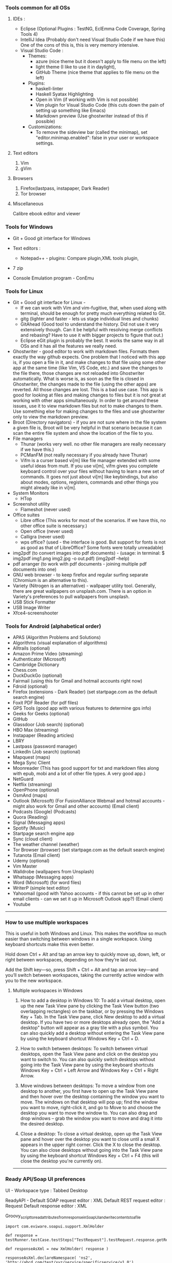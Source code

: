 *** Tools common for all OSs

**** IDEs : 

- Eclipse (Optional Plugins : TestNG, EclEmma Code Coverage, Spring Tools 4) 
- IntelliJ Idea (Probably don't need Visual Studio Code if we have this) One of the cons of this is, this is very memory intensive.
- Visual Studio Code :
	- Themes: 
		- azure (nice theme but it doesn't apply to file menu on the left)
		- light theme (I like to use it in daylight),
		- GitHub Theme (nice theme that applies to file menu on the left)
	- Plugins: 
		- haskell-linter
		- Haskell Syatax Highlighting
		- Open in Vim (if working with Vim is not possible)
		- Vim plugin for Visual Studio Code (this cuts down the pain of setting up something like Emacs)
		- Markdown preview (Use ghostwriter instead of this if possible)
	- Customizations:
		- To remove the sideview bar (called the minimap), set "editor.minimap.enabled": false in your user or workspace settings.

**** Text editors

1. Vim
2. gVim

**** Browsers

1. Firefox(lastpass, instapaper, Dark Reader)
2. Tor browser

**** Miscellaneous

Calibre ebook editor and viewer

*** Tools for Windows

- Git + Good git interface for Windows

- Text editors : 
  - Notepad++ - plugins: Compare plugin,XML tools plugin, 

- 7 zip

- Console Emulation program - ConEmu

*** Tools for Linux

- Git + Good git interface for Linux - 
  - If we can work with Vim and vim-fugitive, that, when used along with terminal, should be enough for pretty much everything related to Git.
  - gitg (lighter and faster - lets us stage individual lines and chunks)
  - GitAhead (Good tool to understand the history. Did not use it very extensively though. Can it be helpful with resolving merge conflicts and rebasing? Have to use it with bigger projects to figure that out.)
  - Eclipse eGit plugin is probably the best. It works the same way in all OSs and it has all the features we really need.
- Ghostwriter - good editor to work with markdown files. Formats them exactly the way github expects. One problem that I noticed with this app is, if you open a file in it, and make changes to that file using some other app at the same time (like Vim, VS Code, etc.) and save the changes to the file there, those changes are not reloaded into Ghostwriter automatically. What is worse is, as soon as the file is closed in Ghostwriter, the changes made to the file (using the other apps) are reverted. All those changes are lost. This is a bad use case. This app is good for looking at files and making changes to files but it is not great at working with other apps simultaneously. In order to get around these issues, use it to view markdown files but not to make changes to them. Use something else for making changes to the files and use ghostwriter only to view the markdown preview.
- Broot (Directory navigators) - if you are not sure where in the file system a given file is, Broot will be very helpful in that scenario because it can scan the entire file system and show the location of the file to you.
- File managers
  - Thunar (works very well. no other file managers are really necessary if we have this.)
  - PCManFM (not really necessary if you already have Thunar)
  - Vifm is a curser based vi[m] like file manager extended with some useful ideas from mutt. If you use vi[m], vifm gives you complete keyboard control over your files without having to learn a new set of commands. It goes not just about vi[m] like keybindings, but also about modes, options, registers, commands and other things you might already like in vi[m].
- System Monitors
  - HTop  
- Screenshot utility
  - Flameshot (never used)
- Office suites
  - Libre office (This works for most of the scenarios. If we have this, no other office suite is necessary.)
  - Open office (never used)
  - Calligra (never used)
  - wps office? (used - the interface is good. But support for fonts is not as good as that of LibreOffice? Some fonts were totally unreadable)
- img2pdf (to convert images into pdf documents) - (usage: in terminal: $ img2pdf img1.png img2.jpg -o out.pdf) (img2pdf --help)
- pdf arranger (to work with pdf documents - joining multiple pdf documents into one)
- GNU web browser - to keep firefox and regular surfing separate (Chromium is an alternative to this).
- Variety (Nitrogen is an alternative) - wallpaper utility tool. Generally, there are great wallpapers on unsplash.com. There is an option in Variety's preferences to pull wallpapers from unsplash.
- USB Stick Formatter
- USB Image Writer
- Xfce4-screenshooter

*** Tools for Android (alphabetical order)

- APAS (Algorithm Problems and Solutions)
- Algorithms (visual explanation of algorithms)
- Alltrails (optional)
- Amazon Prime Video (streaming)
- Authenticator (Microsoft)
- Cambridge Dictionary
- Chess.com
- DuckDuckGo (optional)
- Fairmail (using this for Gmail and hotmail accounts right now)
- Fdroid (optional)
- Firefox (extensions - Dark Reader) (set startpage.com as the default search engine)
- Foxit PDF Reader (for pdf files)
- GPS Tools (good app with various features to determine gps info)
- Geeks for Geeks (optional)
- GitHub
- Glassdoor (Job search) (optional)
- HBO Max (streaming)
- Instapaper (Reading articles)
- LBRY
- Lastpass (password manager)
- LinkedIn (Job search) (optional)
- Mapquest (maps)
- Mega Sync Client
- Moonreader (This has good support for txt and markdown files along with epub, mobi and a lot of other file types. A very good app.)
- NetGuard
- Netflix (streaming)
- OpenPhone (optional)
- OsmAnd (maps)
- Outlook (Microsoft) (For FusionAlliance Webmail and hotmail accounts - might also work for Gmail and other accounts) (Email client)
- Podcasts (Google) (Podcasts)
- Quora	 (Reading)
- Signal (Messaging apps)
- Spotify (Music)
- Startpage search engine app
- Sync (cloud client)
- The weather channel (weather)
- Tor Browser (browser) (set startpage.com as the default search engine)
- Tutanota (Email client)
- Udemy (optional)
- Vim Master
- Walldrobe (wallpapers from Unsplash)
- Whatsapp (Messaging apps)
- Word (Microsoft) (for word files)
- WriterP (simple text editor)
- Yahoomail (good with Yahoo accounts - if this cannot be set up in other email clients - can we set it up in Microsoft Outlook app?) (Email client)
- Youtube

-----------------------------------------------------------------------------------------

*** How to use multiple workspaces

This is useful in both Windows and Linux. This makes the workflow so much easier than switching between windows in a single workspace. Using keyboard shortcuts make this even better. 

Hold down Ctrl + Alt and tap an arrow key to 
quickly move up, down, left, or right between workspaces, 
depending on how they’re laid out. 

Add the Shift key—so, press Shift + Ctrl + Alt and 
tap an arrow key—and you’ll switch between workspaces, 
taking the currently active window with you to the new workspace.

**** Multiple workspaces in Windows

    1. How to add a desktop in Windows 10:
       To add a virtual desktop, open up the new Task View pane by clicking the Task View button (two overlapping rectangles) on the taskbar, or by pressing the Windows Key + Tab. In the Task View pane, click New desktop to add a virtual desktop. If you have two or more desktops already open, the "Add a desktop" button will appear as a gray tile with a plus symbol. You can also quickly add a desktop without entering the Task View pane by using the keyboard shortcut Windows Key + Ctrl + D.

    2. How to switch between desktops:
       To switch between virtual desktops, open the Task View pane and click on the desktop you want to switch to. You can also quickly switch desktops without going into the Task View pane by using the keyboard shortcuts Windows Key + Ctrl + Left Arrow and Windows Key + Ctrl + Right Arrow.

    3. Move windows between desktops:
       To move a window from one desktop to another, you first have to open up the Task View pane and then hover over the desktop containing the window you want to move. The windows on that desktop will pop up; find the window you want to move, right-click it, and go to Move to and choose the desktop you want to move the window to. You can also drag and drop windows -- grab the window you want to move and drag it into the desired desktop.

    4. Close a desktop:
       To close a virtual desktop, open up the Task View pane and hover over the desktop you want to close until a small X appears in the upper right corner. Click the X to close the desktop. You can also close desktops without going into the Task View pane by using the keyboard shortcut Windows Key + Ctrl + F4 (this will close the desktop you're currently on).

-----------------------------------------------------------------------------------------

*** Ready API/Soap UI preferences

UI - Workspace type : Tabbed Desktop

ReadyAPI - Default SOAP request editor : XML
           Default REST request editor : Request
           Default response editor : XML

Groovy_script_to_read_attributes_from_response_in_SoapUI_and_write_contents_to_a_file

    #+BEGIN_EXAMPLE
    import com.eviware.soapui.support.XmlHolder
    
    def response = testRunner.testCase.testSteps["TestRequest"].testRequest.response.getRequest().getResponseContentAsXml()
    
    def responseAsXml = new XmlHolder( response )
    
    responseAsXml.declareNamespace( 'ns2', 'http://abcd.com/test/xyz/service/specificservice/v1_0')
    
    def RqUID = responseAsXml.getNodeValue("//ns2:getResponse/response/RqUID")
    log.info("RqUID [" + RqUID + "]")
    
    def payload = responseAsXml.getNodeValue("//ns2:getResponse/response/Payload")
    log.info("payl [" + payload + "]")
    
    def responseFile = new PrintWriter ("C:\\Users\\explorer\\Downloads\\folder\\" + RqUID + ".txt")
    
    responseFile.println(payload)
    
    responseFile.flush()
    
    responseFile.close()

    #+END_EXAMPLE

-----------------------------------------------------------------------------------------

*** Android alternatives

GrapheneOS
LineageOS (supports many older devices)

-----------------------------------------------------------------------------------------

*** Browser choices

    If you are not happy with firefox, here are some alternatives:
    LibreWolf
    vimb
    qutebrowser

-----------------------------------------------------------------------------------------

*** Wizdler

Parses the WSDL files and generates SOAP messages for you # Wizdler

Recognizes WSDL information on the page to show you the available services and operations. Click the operation to generate the SOAP requests and view the response. By clicking the service, you can download WSDL and external XSD files in single ZIP file.

-----------------------------------------------------------------------------------------

*** OpenAPI spec editing tools

Swagger YAML editing tool : http://editor.swagger.io/

use this to generate server code and client code as well.

Stoplight studio is another good one. 

-----------------------------------------------------------------------------------------

*** Putty

   change password : 
    #+BEGIN_EXAMPLE
    passwd
    #+END_EXAMPLE

 
-----------------------------------------------------------------------------------------

*** Calibre book-reader customization

   In order to increase line spacing in paragraphs:

   Preferences -> User Stylesheet -> p {line-height: 2}
 
-----------------------------------------------------------------------------------------

*** Command to put computer to sleep

    Windows:
    
      #+BEGIN_EXAMPLE
      rundll32.exe powrprof.dll,SetSuspendState 0,1,0
      #+END_EXAMPLE

-----------------------------------------------------------------------------------------

*** Mouse issues in Windows

    Mouse cursor disappears in any dialogue or text box or document : 
    
    If you want to change it to a larger one :
    Control Panel -> Large icons -> Mouse -> Pointers -> Normal Select -> Browse -> aero_arrow.cur (or any other one that you like)
    Control Panel -> Large icons -> Mouse -> Pointers -> Text Select -> Browse -> aero_arrow.cur (or any other one that you like)
    
    a. Open Control Panel. 
    b. In View by: Large icon view, click on Mouse.
    c. Click the Pointer options tab and uncheck Hide pointer while typing.
    d. Click on Apply and check the issue.

-----------------------------------------------------------------------------------------

*** Lenovo Thinkpad tips

    How do you turn on the light on top of the monitor?
    
    To turn on the small light on the top of the monitor (when working in the dark and it is very difficult to see the keyboard) 
    #+BEGIN_EXAMPLE
    Fn + PgUp
    #+END_EXAMPLE

-----------------------------------------------------------------------------------------

*** Windows VDEs running out of memory

Hi all, the C drive in one of my VDE slices seems to be running out of memory. 
It came with 50 GB initially and now it has just about 100MB memory available in it. 
I freed up some space by uninstalling some of the programs I was not using all that often and that freed up about 1 GB of space in the C drive but all that free space quickly got filled up by some processes running in the background. 
I submitted a request for 'clean up C drive' but that seems to have failed - twice. 
I cannot do anything with that slice because of the lack of available memory. 
I requested a new slice but I am trying to understand what it is that went wrong with it. 
Did any of you see this happen in the past?

Download WizTree on your slice, it'll tell you where all of your space is being used up.

By using this tool, after determining that 'C:\Windows\ccmcache' is the folder taking up all the space,

The ccmcache folder is used by System Center Configuration Manager (SCCM) client. This is where files downloaded by SCCM are stored. SCCM is an enterprise software management system used in many Windows environment, and provides operating system and software deployment services, remote management, reporting services, etc. You will typically only find this folder on systems in a managed enterprise environment.
SCCM caches files used for software deployment in the ccmcache folder. This may include software packages which are automatically installed on your machine, some types of software updates, etc. Files are not automatically removed from the ccmcache folder after they are used, but they are marked as being eligible for deletion. You should not manually delete files in this folder as you may accidentally delete something which has not been used yet. You should definitely not remove the folder altogether, as this would break SCCM and you would cease to automatically receive software packages from your network administrator.
You should be able to reduce the size of this folder using the ConfigMgr Control Panel. This will require local administrator privileges. To do this:
Open "Configuration Manager Properties" in the control panel. You may need to change the control panel to "icon view" instead of "category view".
Go to the "cache" tab
Click "Configure Settings" and acknowledge the UAC Prompt if prompted
The "Delete Files" button should become available. Click this button to clear files. It will automatically keep any files which should not be deleted.

-----------------------------------------------------------------------------------------

*** Tree

    **How To View Directory Tree Structure In Linux**

    Today, we are going to learn how to view directory structure using Tree command. This command will display the contents of a directory in a tree-like format. You might wonder why on the earth someone would use this command whilst we already have ls command to list the contents of a directory. Unlike ls command, Tree command is a recursive directory listing program that produces a depth indented listing of files. It is quite useful to find the directories that contains lot of sub-directories in Unix-like systems.
    
    Install Tree
    Tree command is available in the default repositories of most Linux distributions. So, it can be installed from the distribution's default package.
    
    On Arch Linux and its derivatives: $ sudo pacman -S tree
    On RHEL, CentOS, Fedora: $ sudo yum install tree Or, $ sudo dnf install tree
    On SUSE/openSUSE: $ sudo zypper install tree
    On Debian, Linux Mint, Ubuntu: $ sudo apt-get install tree
    
    We have installed tree utility. Now, let us see some practical examples.

    **View Directory Tree Structure In Linux**
 
    If you run the tree command without any arguments, the tree command will display all contents of the current working directory in a tree-like format.  
        #+BEGIN_EXAMPLE
        $ tree
        #+END_EXAMPLE
    
    Upon completion of listing all files/directories found, tree returns the total number of files and/or directories listed. As you see in the above output, the current directory contains 3321 sub-directories, and 40023 files.
    
    
    To list the files of the specific directory in a tree-like format, say for example /etc, run:
    
        #+BEGIN_EXAMPLE
        $ tree /etc/
        #+END_EXAMPLE
    
    By default, Tree will notdoesn't list the hidden files. If you want to list the hidden files, use -a parameter like below.
        #+BEGIN_EXAMPLE
        $ tree -a /etc/
        #+END_EXAMPLE
    
    
    Now, check the above output. The total of number of directories and files are higher than the previous output. It is because, this time the tree command lists all directories and files including hidden files.
    
    
     
    To view the directory structure in a colored format, use -C parameter.
    
       #+BEGIN_EXAMPLE
       $ tree -C /etc/
       #+END_EXAMPLE
    
    Did you notice? Now, the tree command lists the directories and files in different colors. This is will useful to easily distinguish the directories and files.
    
     
    As you may have noticed, all of the above commands lists the sub-directories and files. You can also list only the directories using -d parameter like below.
    
       #+BEGIN_EXAMPLE
       $ tree -d /etc/
       #+END_EXAMPLE
    
    You can also display the directory listing line by line using the following command:
    
       #+BEGIN_EXAMPLE
       $ tree -d /etc/ | less
       #+END_EXAMPLE
    Press ENTER to navigate through the output.
    
    By default, Tree command will list all sub-directories and the files inside the main directory. To limit the depth or of level of recursion, use -L parameter like below.
       #+BEGIN_EXAMPLE
       $ tree -L 2 /etc
       #+END_EXAMPLE
    Here, L indicates the maximum display depth of the directory tree.
    
    For more details, refer the man pages.
 
    #+BEGIN_EXAMPLE
    $ man tree
    #+END_EXAMPLE
 
    **In Windows machines**
 
    #+BEGIN_EXAMPLE
    $ tree /a /f > Catalog.txt
    #+END_EXAMPLE
 
    Options:
    
    /A - Specifies that alternative characters (plus signs, hyphens, and vertical bars) be used to draw the tree diagram so that it can be printed by printers that don't support the line-drawing and box-drawing characters (DOS Versions 4 and 5).
    
    /F - Displays the names of the files found within each directory listed.
    
    
    Conclusion
    
    As you can see in this guide, tree command will give you a nice graphical tree view of the directory structure. You can use this command when you want to view the contents of directories that have tons of other files/folders nested inside their folders.

-----------------------------------------------------------------------------------------

*** Tips for searching and copying files and directories :

How to do file search for a string in a folder (including its sub folders) in Windows?

    #+BEGIN_EXAMPLE
    C:\Users\user\Desktop\FolderName>findstr /S /I /M /C:"search text" *.*
    #+END_EXAMPLE

How to find files on windows modified/created after a given date using the command line? You can use PowerShell to do this :

    #+BEGIN_EXAMPLE
    Get-ChildItem -Recurse | Where-Object { $_.LastWriteTime -ge "12/27/2016" }
    #+END_EXAMPLE

This also works with time: 

    #+BEGIN_EXAMPLE
    { $_.LastWriteTime -ge "12/27/2016 20:00:00" }
    #+END_EXAMPLE

How to copy everything from one folder to another folder?

    #+BEGIN_EXAMPLE
    ROBOCOPY sourceFolder   destinationFolder /MIR /R:0 /W:0
    
    ROBOCOPY C:\Users\n123456\Desktop   C:\Users\n123456\Downloads\NewFolder /MIR /R:0 /W:0
    #+END_EXAMPLE
Be careful before using this command. If there are files or folders in the destination folder before using this command, they will all be erased. Make sure this command is used to copy files into a new folder only.


In Mac OSX: A few commands that help in copying files in Mac OSX:
    #+BEGIN_EXAMPLE
    cp -R "/Volumes/SIGNATURE/folder1" "/Users/explorer436/Google Drive"
    
    cp -R "/Volumes/SIGNATURE/folder2" "/Users/explorer436/Google Drive"
    
    cp -R "/Volumes/SIGNATURE/folder3/folder4/folder5" "/Volumes/SIGNATURE"
    #+END_EXAMPLE

To list the files and folders in a directory and to list their sizes:
    #+BEGIN_EXAMPLE
    du – displaying disk usage for a specific file, folder, directory, or whatever, is made easier to interpret with -h
    
    du -sh */
    #+END_EXAMPLE


While you are using cp command to copy huge folders, to find out how much data is copied, go to Applications -> Utilities -> Activity Monitor -> Disk view

And look at the process name 'cp'



To copy only missing files from one folder to another, use rsync :
    #+BEGIN_EXAMPLE
    rsync -av /Users/harshavardhanedupuganti/Google\ Drive/harsha_personal_stuff/  /Volumes/SIGNATURE/Google\ Drive/harsha_personal_stuff/

    rsync -av /source-path/source-dir /destination-path
    #+END_EXAMPLE
rsync will copy only new and changed files to the new location.

It is important to understand how a trailing slash on the source argument functions. If there is a trailing slash then the contents of /source-path/source-dir will be copied to destination-path. If there is no trailing slash then source-dir itself will be copied to the destination and its contents will be another level down in the destination hierarchy.

So if you want to replicate one path to another include the trailing slash as follows:
    #+BEGIN_EXAMPLE
    rsync -av /sourcepath/sourcedir/ /duplicatpath/sourcedir/
    #+END_EXAMPLE

-----------------------------------------------------------------------------------------

*** Killing a process

    **In Windows machines**
If you need to kill a process manually on Windows it’s actually pretty easy. First, fire up a command prompt and type the following command.
    #+BEGIN_EXAMPLE
    netstat -a -o -n
    #+END_EXAMPLE

To kill the process we need to find the PID of the process in question. I just run down the list by port until I find port 8080 and here you will see the process id was 28344.

Finally, with the PID we can run the following command to kill the process

    #+BEGIN_EXAMPLE
    taskkill /F /PID 28344
    #+END_EXAMPLE


    **In Linux**

This command will print you PID of process bound on that port :
    #+BEGIN_EXAMPLE
    fuser 8080/tcp
    #+END_EXAMPLE

And this command will kill that process : 
    #+BEGIN_EXAMPLE
    fuser -k 8080/tcp
    #+END_EXAMPLE

    **Issue with port 80 being blocked**

If anyone is running into issues with port 80 blocked while setting up their new slice, I have a workaround if you would like to use it. I have an open ticket with VDE support to see about getting the Citrix Virtual Desktop Service changed to a different port.  I will let you know when they have verified this fix or have a different workaround.
I have been able to successfully reboot my slice several times and log back into the Citrix Workspace with no issue.
Verify it is the Citrix Desktop Service running over port 80 by using the following command (as Admin):
    #+BEGIN_EXAMPLE
    netsh http show servicestate | findstr HTTP
    #+END_EXAMPLE
Run the following command to change its port (you should run netstat -aon to make sure the number you choose is free).
    #+BEGIN_EXAMPLE
    C:\Program Files\Citrix\Virtual Desktop Agent\Agent Configuration\Agentconfig.exe /portnumber:4150
    #+END_EXAMPLE
Restart the Citrix Service (or reboot your machine)

-----------------------------------------------------------------------------------------

*** Postman tips

Script to read fields from a JSON response and set it as a collection variable that can be used in the subsequent steps:
    #+BEGIN_EXAMPLE
    var jsonData = JSON.parse(responseBody);
    pm.collectionVariables.set("quoteId", jsonData.data.quoteId);
    #+END_EXAMPLE


Script to read fields from a SOAP response and set it as a collection variable that can be used in the subsequent steps:
    #+BEGIN_EXAMPLE
    var parseString = require('xml2js').parseString;
    var stripPrefix = require('xml2js').processors.stripPrefix;
    
    parseString(responseBody, { tagNameProcessors: [ stripPrefix ] }, function(err, js) {
        if(err) throw err;
    
        var companysQuoteNumber = js.Envelope.Body[0].rateResponse[0].response[0].HomePolicyQuoteInqRs[0].PersPolicy[0].QuoteInfo[0].CompanysQuoteNumber[0];
    
        pm.collectionVariables.set("companysQuoteNumber", companysQuoteNumber);
    });
    #+END_EXAMPLE

(A simpler way is to use xml2json but it will not remove the namespaces from the json and if the namespaces are dynamically changing, it can be a problem)

-----------------------------------------------------------------------------------------

*** Running jar files from terminal

    #+BEGIN_EXAMPLE
    java -jar jarFileName.jar
    #+END_EXAMPLE

-----------------------------------------------------------------------------------------

*** Cntlm

Updating password in cntlm : 

In a Linux slice, cntlm config file is usually located here : 

    #+BEGIN_EXAMPLE
    /etc/cntlm.conf
    or
    /usr/local/etc/cntlm.conf
    #+END_EXAMPLE

Many corporate security policies require regular password changes, CNTLM makes these very easy.

First, get the hashes for the new password with: 
    #+BEGIN_EXAMPLE
    cntlm -H
    #+END_EXAMPLE

Copy and paste those hashes into your cntlm.conf file located at: 
    #+BEGIN_EXAMPLE
    /etc/cntlm.conf
    or 
    /usr/local/etc/cntlm.conf
    #+END_EXAMPLE

(if you get this error while trying to edit the file : readonly option is set (add ! to override) - 
This happens when the user is trying to write on a file without the right permissions. Login as root using sudo su and now you can do the edit.)

Restart your CNTLM instance and reconnect, you should be good to go 
    #+BEGIN_EXAMPLE
    : brew services restart cntlm (if you have brew installed)
    #+END_EXAMPLE

If this doesn't work, restarting the slice using the command 'reboot' works.

-----------------------------------------------------------------------------------------

*** Commands to run tests on individual files

**Command to run cucumber tests alone if you are using gradle**

    #+BEGIN_EXAMPLE
    ./gradlew test --tests pagro.project.RunCukesTest*
    #+END_EXAMPLE

**for a javascript project**

    #+BEGIN_EXAMPLE
    npx jest ./src/main/module/Operation/OperationService.test.ts
    npm run test -- ./src/main/module/Operation/OperationService.test.ts
    #+END_EXAMPLE

-----------------------------------------------------------------------------------------

*** Gradle commands

Go to the EAR folder in command prompt:

    #+BEGIN_EXAMPLE
    C:\XXXXXXXXXXXXXEAR
    #+END_EXAMPLE
And use this command to build EAR.

    #+BEGIN_EXAMPLE
    gradle clean ear --info
    gradle clean testall --info
    gradle clean testAll ear –-info
    #+END_EXAMPLE

From folder :      C:\XXXXXXXXXXEAR\build\distributions
To folder :        C:\WASLP_dev\tools\WASLP8559\wlp\usr\servers\default\dropins
Windows command to copy the EAR from a source folder to a destination folder:
    #+BEGIN_EXAMPLE
    xcopy C:\XXXXXXXXXXXXXXEAR\build\distributions C:\WASLP_dev\tools\WASLP8559\wlp\usr\servers\default\dropins
    #+END_EXAMPLE

From folder :      C:\Users\n0281526\Documents\services-property-insurance-partner-exchange\PiAcordSalesMediationServiceEAR
To folder :        C:\WASLP_dev\tools\WASLP8559\wlp\usr\servers\default\dropins
Windows command to copy the EAR from a source folder to a destination folder:
    #+BEGIN_EXAMPLE
    xcopy C:\WASLP_dev\workspaces\git_repo\services-property-insurance-partner-exchange\PiAcordSalesMediationServiceEAR\build\distributions C:\WASLP_dev\tools\WASLP8559\wlp\usr\servers\default\dropins
    #+END_EXAMPLE


To exclude a few tasks from the build process : 
    #+BEGIN_EXAMPLE
    ./gradlew build -x checkstyleMain -x findbugsMain -x test -x jacocoTestCoverageVerification -x pmdMain
    #+END_EXAMPLE

-----------------------------------------------------------------------------------------

*** Cygwin

Cygwin Must Have Packages - Tutorial Table of Contents

Cygwin: 3:05 : https://www.cygwin.com

**Packages**

lynx, wget, curl, rsync

python, python3

bzip, tar

bash-completion

vim, vim-common

tmux

git

diffutils

make

gcc-c, gcc-g++, gcc-fortran

openssh

 

**Useful Stuff**

cd /bin

curl https://github.com/git/git/raw/master/contrib/completion/git-completion.bash -OL

# source is to turn it on. Basically, we are reloading.

source git-completion.bash

 

# Forgot to add this following line to ~/.bashrc in the video

source /bin/git-completion.bash

# Save and quit

 
source ~/.bashrc

 

**Download apt-cyg. It is used to install packages**

# Greater than sign is not allowed in the description. Change greaterThanSign to a greater than sign.

cd ~

lynx -source rawgit.com/transcode-open/apt-cyg/master/apt-cyg greaterThanSign apt-cyg

OR

curl rawgit.com/transcode-open/apt-cyg/master/apt-cyg -OL -k

 

After that, run this:

install apt-cyg /bin

 

**How to use apt-cyg to install packages?**


apt-cyg install nano

apt-cyg install zip

apt-cyg install unzip

 

Next, lets add some shortcuts. Open bashrc file. You can use Vim or nano.

vim ~/.bashrc or nano ~/.bashrc

 

# Add the following lines to ~/.bashrc (~/.bashrc is a settings file that runs commands every time the terminal opens)

alias desktop="cd C:/Users/huyle/Desktop"

# We can use open for file explorer. e.g. When you are in Desktop in cygwin, type 'open .' to open it in file explorer.

alias open='cygstart'

# If we need to make changes to bashrc file and reload them:

alias reload='source ~/.bash_profile'

export PATH="${HOME}/bin:${PATH}"

 

After making these changes, 'source' the bashrc file using 'source ~/.bashrc'

 

**Tabs and Hotkeys**

Cygwin does not have tabs. So, we have to use something else that supports tabs.

Use Console2 or any of your favorite terminal emulators.

Console2: https://sourceforge.net/projects/cons...


These will be helpful while configuring the terminal emulator to use Cygwin.

For icon, use this: "C:\cygwin64\Cygwin-Terminal.ico"

For shell, use this: "C:\cygwin64\bin\mintty.exe"

 

**Integrate with Command Prompt**

For 64 bit, add C:\Users\<username>\cygwin64\bin; to the end of the environment variables.

-----------------------------------------------------------------------------------------

*** Hosts file

   Access your hosts file on your services slice (C:\Windows\System32\drivers\etc)
 
-----------------------------------------------------------------------------------------

*** SonarQube

How to run SonarQube in local slice or developer machine ?

Get Started in Two Minutes Guide
Download the SonarQube Community Edition

Unzip it, let's say in C:\sonarqube or /etc/sonarqube

Start the SonarQube Server:

# On Windows, execute:
    #+BEGIN_EXAMPLE
    C:\sonarqube\bin\windows-x86-xx\StartSonar.bat
    #+END_EXAMPLE

# On other operating systems, execute:
    #+BEGIN_EXAMPLE
    /etc/sonarqube/bin/[OS]/sonar.sh console
    #+END_EXAMPLE

Log in to http://localhost:9000 with System Administrator credentials (admin/admin)


For multi-language projects, remove the property "sonar.language=java" from "sonar-project.properties"

-----------------------------------------------------------------------------------------

*** WID - clean and build tips

List only files of a particular extension with the DIR command:

    #+BEGIN_EXAMPLE
    `dir *.class`
    
    `dir /S *.class`
    #+END_EXAMPLE

will show files with ".class" suffix in specified directory and all sub-directories.
This approach works with files of any extension. e.g. .txt

When you do a full clean/build within wid it takes quite some time to do the clean part.  
So, before you do a clean/build,  close WID, then go into a cmd prompt into your workspace and
use the command  'del *.class /s' to delete the compiled class files.
It takes about 10 seconds instead of letting wid do the clean in like 15 minutes.

-----------------------------------------------------------------------------------------

*** Issues encountered while working with MongoDB

Issues encountered while working on Employee Lambdas using MongoDB : 

mongodb is refusing connections:
go to AWS security group and open up port 27107 (port range 0 - 65535)

-----------------------------------------------------------------------------------------
